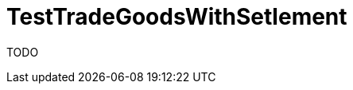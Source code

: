 ifndef::ROOT_PATH[:ROOT_PATH: ../../../../..]
ifndef::RESOURCES_PATH[:RESOURCES_PATH: {ROOT_PATH}/../../data/default]

[#net_sf_freecol_common_model_indiansettlementdoctest_testtradegoodswithsetlement]
= TestTradeGoodsWithSetlement

TODO




